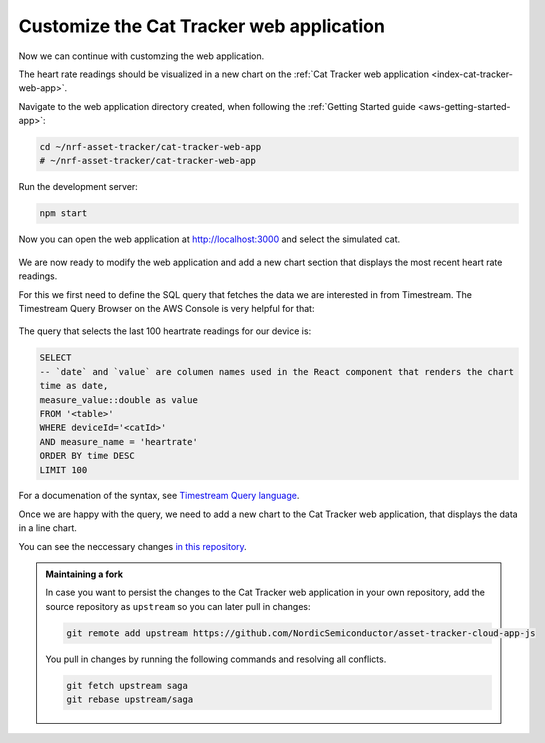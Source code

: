 .. _aws-customization-customize-web-app:

Customize the Cat Tracker web application
#########################################

Now we can continue with customzing the web application.

The heart rate readings should be visualized in a new chart on the :ref:`Cat Tracker web application <index-cat-tracker-web-app>`.

Navigate to the web application directory created, when following the :ref:`Getting Started guide <aws-getting-started-app>`:

.. code-block:: bash

    cd ~/nrf-asset-tracker/cat-tracker-web-app
    # ~/nrf-asset-tracker/cat-tracker-web-app

Run the development server:

.. code-block:: bash

    npm start

Now you can open the web application at `<http://localhost:3000>`_ and select the simulated cat.

.. figure:: ./images/web-app.png
   :alt: The Cat Tracker web application

We are now ready to modify the web application and add a new chart section that displays the most recent heart rate readings.

For this we first need to define the SQL query that fetches the data we are interested in from Timestream.
The Timestream Query Browser on the AWS Console is very helpful for that:

.. figure:: ./images/timestream-query-browser.png
   :alt: Timestream query browser

The query that selects the last 100 heartrate readings for our device is:

.. code-block:: SQL

    SELECT
    -- `date` and `value` are columen names used in the React component that renders the chart
    time as date,
    measure_value::double as value
    FROM '<table>'
    WHERE deviceId='<catId>'
    AND measure_name = 'heartrate'
    ORDER BY time DESC
    LIMIT 100

For a documenation of the syntax, see `Timestream Query language <https://docs.aws.amazon.com/timestream/latest/developerguide/reference.html>`_.

Once we are happy with the query, we need to add a new chart to the Cat Tracker web application, that displays the data in a line chart.

You can see the neccessary changes `in this repository <https://github.com/acme-cat-tracker/web-app/compare/add-heartrate-monitor-data>`_.

.. figure:: ./images/web-app-with-heart-rate-readings.png
   :alt: Cat Tracker web application showing the heart rate readings

.. admonition:: Maintaining a fork

   In case you want to persist the changes to the Cat Tracker web application in your own repository, add the source repository as ``upstream`` so you can later pull in changes: 
   
   .. code-block:: bash
   
       git remote add upstream https://github.com/NordicSemiconductor/asset-tracker-cloud-app-js

   You pull in changes by running the following commands and resolving all conflicts.

   .. code-block:: bash

       git fetch upstream saga
       git rebase upstream/saga